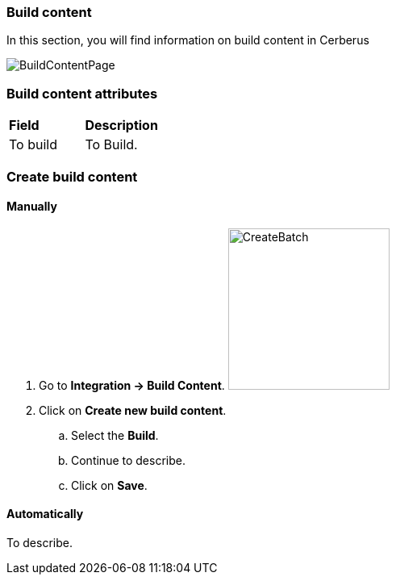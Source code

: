 === Build content

In this section, you will find information on build content in Cerberus

image:buildcontentpage.png[BuildContentPage]

=== Build content attributes
|=== 

| *Field* | *Description*  

| To build | To Build.

|=== 

=== Create build content

==== Manually 

. Go to *[red]#Integration -> Build Content#*. image:buildcontentcreate.png[CreateBatch,200,200,float="right",align="center"]
. Click on *[red]#Create new build content#*.
.. Select the *[red]#Build#*.
.. Continue to describe.
.. Click on *[red]#Save#*.

==== Automatically

To describe.
